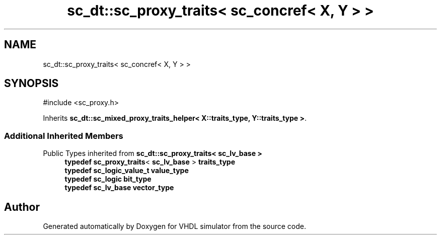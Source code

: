 .TH "sc_dt::sc_proxy_traits< sc_concref< X, Y > >" 3 "VHDL simulator" \" -*- nroff -*-
.ad l
.nh
.SH NAME
sc_dt::sc_proxy_traits< sc_concref< X, Y > >
.SH SYNOPSIS
.br
.PP
.PP
\fR#include <sc_proxy\&.h>\fP
.PP
Inherits \fBsc_dt::sc_mixed_proxy_traits_helper< X::traits_type, Y::traits_type >\fP\&.
.SS "Additional Inherited Members"


Public Types inherited from \fBsc_dt::sc_proxy_traits< sc_lv_base >\fP
.in +1c
.ti -1c
.RI "\fBtypedef\fP \fBsc_proxy_traits\fP< \fBsc_lv_base\fP > \fBtraits_type\fP"
.br
.ti -1c
.RI "\fBtypedef\fP \fBsc_logic_value_t\fP \fBvalue_type\fP"
.br
.ti -1c
.RI "\fBtypedef\fP \fBsc_logic\fP \fBbit_type\fP"
.br
.ti -1c
.RI "\fBtypedef\fP \fBsc_lv_base\fP \fBvector_type\fP"
.br
.in -1c

.SH "Author"
.PP 
Generated automatically by Doxygen for VHDL simulator from the source code\&.
